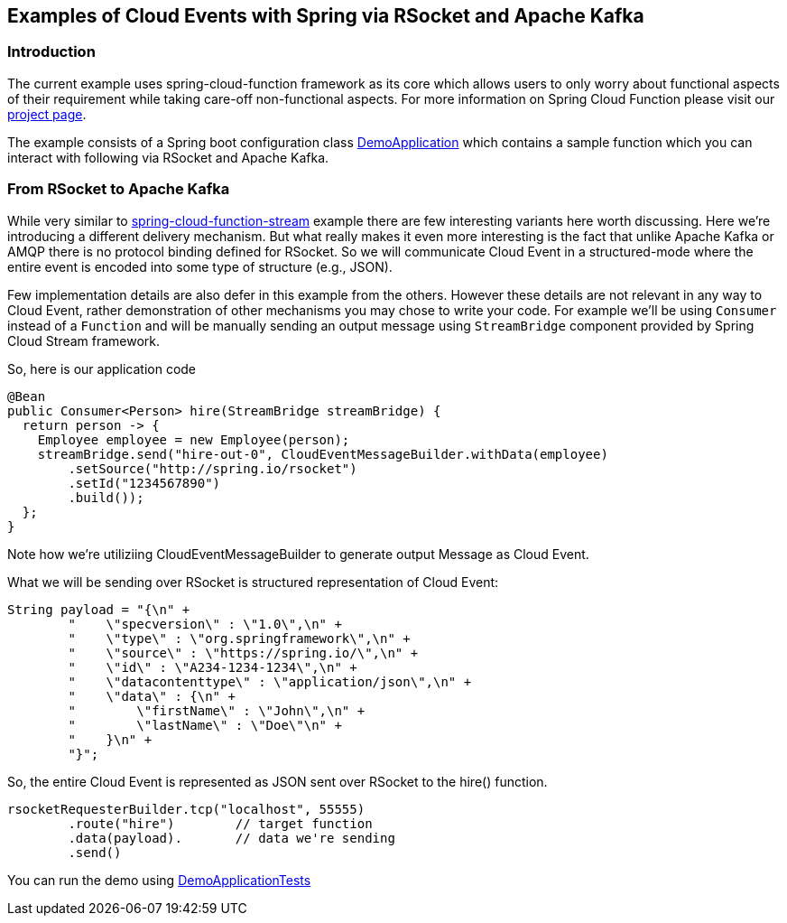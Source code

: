 ## Examples of Cloud Events with Spring via RSocket and Apache Kafka

### Introduction
The current example uses spring-cloud-function framework as its core which allows users to only worry about functional aspects of 
their requirement while taking care-off non-functional aspects. For more information on Spring Cloud Function please visit 
our https://spring.io/projects/spring-cloud-function[project page].

The example consists of a Spring boot configuration class 
https://github.com/spring-cloud/spring-cloud-function/blob/master/spring-cloud-function-samples/function-sample-cloudevent-rsocket/src/main/java/io/spring/cloudevent/DemoApplication.java[DemoApplication]
which contains a sample function which you can interact with following via RSocket and Apache Kafka.

### From RSocket to Apache Kafka

While very similar to https://github.com/spring-cloud/spring-cloud-function/tree/master/spring-cloud-function-samples/function-sample-cloudevent-stream[spring-cloud-function-stream] example 
there are few interesting variants here worth discussing.
Here we’re introducing a different delivery mechanism. But what really makes it even more interesting is the fact that unlike Apache Kafka or AMQP there is no protocol 
binding defined for RSocket. So we will communicate Cloud Event in a structured-mode where the entire event is encoded into some type of structure (e.g., JSON).

Few implementation details are also defer in this example from the others. However these details are not relevant in any way to Cloud Event, rather 
demonstration of other mechanisms you may chose to write your code. For example we’ll be using `Consumer` instead of a `Function` and will be manually 
sending an output message using `StreamBridge` component provided by Spring Cloud Stream framework.

So, here is our application code

```
@Bean
public Consumer<Person> hire(StreamBridge streamBridge) {
  return person -> {
    Employee employee = new Employee(person);
    streamBridge.send("hire-out-0", CloudEventMessageBuilder.withData(employee)
	.setSource("http://spring.io/rsocket")
	.setId("1234567890")
	.build());
  };
}
```
Note how we’re utiliziing CloudEventMessageBuilder to generate output Message as Cloud Event.

What we will be sending over RSocket is structured representation of Cloud Event:
```
String payload = "{\n" +
	"    \"specversion\" : \"1.0\",\n" +
	"    \"type\" : \"org.springframework\",\n" +
	"    \"source\" : \"https://spring.io/\",\n" +
	"    \"id\" : \"A234-1234-1234\",\n" +
	"    \"datacontenttype\" : \"application/json\",\n" +
	"    \"data\" : {\n" +
	"        \"firstName\" : \"John\",\n" +
	"        \"lastName\" : \"Doe\"\n" +
	"    }\n" +
	"}";
```
So, the entire Cloud Event is represented as JSON sent over RSocket to the hire() function.

```
rsocketRequesterBuilder.tcp("localhost", 55555)
	.route("hire")        // target function
	.data(payload).       // data we're sending
	.send()
```
You can run the demo using https://github.com/spring-cloud/spring-cloud-function/blob/master/spring-cloud-function-samples/function-sample-cloudevent-rsocket/src/test/java/io/spring/cloudevent/DemoApplicationTests.java[DemoApplicationTests]
